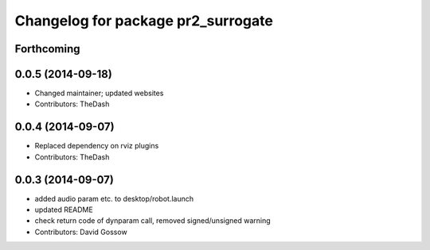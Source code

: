 ^^^^^^^^^^^^^^^^^^^^^^^^^^^^^^^^^^^
Changelog for package pr2_surrogate
^^^^^^^^^^^^^^^^^^^^^^^^^^^^^^^^^^^

Forthcoming
-----------

0.0.5 (2014-09-18)
------------------
* Changed maintainer; updated websites
* Contributors: TheDash

0.0.4 (2014-09-07)
------------------
* Replaced dependency on rviz plugins
* Contributors: TheDash

0.0.3 (2014-09-07)
------------------
* added audio param etc. to desktop/robot.launch
* updated README
* check return code of dynparam call, removed signed/unsigned warning
* Contributors: David Gossow
